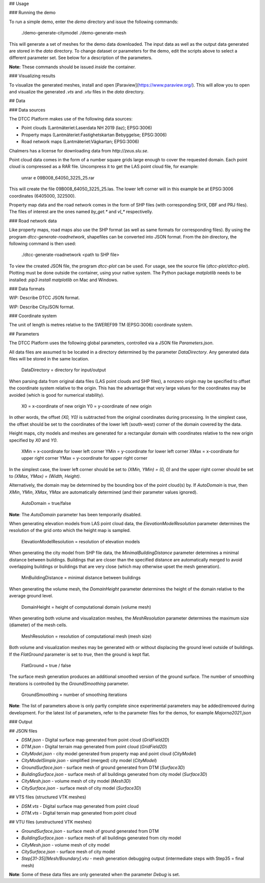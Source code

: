 ## Usage

### Running the demo

To run a simple demo, enter the `demo` directory and issue the
following commands:

    ./demo-generate-citymodel
    ./demo-generate-mesh

This will generate a set of meshes for the demo data downloaded. The
input data as well as the output data generated are stored in the
`data` directory. To change dataset or parameters for the demo, edit
the scripts above to select a different parameter set. See below for a
description of the parameters.

**Note:** These commands should be issued *inside* the container.

### Visualizing results

To visualize the generated meshes, install and open
[Paraview](https://www.paraview.org/). This will allow
you to open and visualize the generated `.vts` and `.vtu`
files in the `data` directory.

## Data

### Data sources

The DTCC Platform makes use of the following data sources:

* Point clouds (Lantmäteriet:Laserdata NH 2019 (laz); EPSG:3006)
* Property maps (Lantmäteriet:Fastighetskartan Bebyggelse; EPSG:3006)
* Road network maps (Lantmäteriet:Vägkartan; EPSG:3006)

Chalmers has a license for downloading data from `http://zeus.slu.se`.

Point cloud data comes in the form of a number square grids large
enough to cover the requested domain. Each point cloud is compressed
as a RAR file. Uncompress it to get the LAS point cloud file, for
example:

    unrar e 09B008_64050_3225_25.rar

This will create the file 09B008_64050_3225_25.las. The lower left
corner will in this example be at EPSG:3006 coordinates (6405000,
322500).

Property map data and the road network comes in the form of SHP files
(with corresponding SHX, DBF and PRJ files). The files of interest are
the ones named `by_get.*` and `vl_*` respectivelly.

### Road network data

Like property maps, road maps also use the SHP format (as well as same
formats for corresponding files). By using the program
`dtcc-generate-roadnetwork`, shapefiles can be converted into JSON
format. From the `bin` directory, the following command is then used:

    ./dtcc-generate-roadnetwork <path to SHP file>

To view the created JSON file, the program `dtcc-plot` can be
used. For usage, see the source file (`dtcc-plot/dtcc-plot`). Plotting
must be done outside the container, using your native system. The
Python package `matplotlib` needs to be installed: `pip3 install
matplotlib` on Mac and Windows.

### Data formats

WIP: Describe DTCC JSON format.

WIP: Describe CityJSON format.

### Coordinate system

The unit of length is metres relative to the SWEREF99 TM (EPSG:3006)
coordinate system.

## Parameters

The DTCC Platform uses the following global parameters,
controlled via a JSON file `Parameters.json`.

All data files are assumed to be located in a directory determined by
the parameter `DataDirectory`. Any generated data files will be stored
in the same location.

    DataDirectory = directory for input/output

When parsing data from original data files (LAS point clouds and SHP
files), a nonzero origin may be specified to offset the coordinate
system relative to the origin. This has the advantage that very large
values for the coordinates may be avoided (which is good for numerical
stability).

    X0 = x-coordinate of new origin
    Y0 = y-coordinate of new origin

In other words, the offset `(X0, Y0)` is subtracted from the original
coordinates during processing. In the simplest case, the offset should
be set to the coordinates of the lower left (south-west) corner of the
domain covered by the data.

Height maps, city models and meshes are generated for a rectangular
domain with coordinates relative to the new origin specified by `X0`
and `Y0`.

    XMin = x-coordinate for lower left corner
    YMin = y-coordinate for lower left corner
    XMax = x-coordinate for upper right corner
    YMax = y-coordinate for upper right corner

In the simplest case, the lower left corner should be set to `(XMin,
YMin) = (0, 0)` and the upper right corner should be set to `(XMax,
YMax) = (Width, Height)`.

Alternatively, the domain may be determined by the bounding box of the
point cloud(s) by. If `AutoDomain` is `true`, then `XMin`, `YMin`,
`XMax`, `YMax` are automatically determined (and their parameter
values ignored).

    AutoDomain = true/false

**Note**: The `AutoDomain` parameter has been temporarily disabled.

When generating elevation models from LAS point cloud data, the
`ElevationModelResolution` parameter determines the resolution of the grid
onto which the height map is sampled.

    ElevationModelResolution = resolution of elevation models

When generating the city model from SHP file data, the
`MinimalBuildingDistance` parameter determines a minimal distance
between buildings. Buildings that are closer than the specified
distance are automatically merged to avoid overlapping buildings or
buildings that are very close (which may otherwise upset the mesh
generation).

    MinBuildingDistance = minimal distance between buildings

When generating the volume mesh, the `DomainHeight` parameter
determines the height of the domain relative to the average ground
level.

    DomainHeight = height of computational domain (volume mesh)

When generating both volume and visualization meshes, the
`MeshResolution` parameter determines the maximum size (diameter) of
the mesh cells.

    MeshResolution = resolution of computational mesh (mesh size)

Both volume and visualization meshes may be generated with or without
displacing the ground level outside of buildings. If the `FlatGround`
parameter is set to `true`, then the ground is kept flat.

    FlatGround = true / false

The surface mesh generation produces an additional smoothed version of
the ground surface. The number of smoothing iterations is controlled
by the `GroundSmoothing` parameter.

    GroundSmoothing = number of smoothing iterations

**Note**: The list of parameters above is only partly complete since
experimental parameters may be added/removed during development. For
the latest list of parameters, refer to the parameter files for the
demos, for example `Majorna2021.json`

### Output

## JSON files

- `DSM.json` - Digital surface map generated from point cloud (`GridField2D`)
- `DTM.json` - Digital terrain map generated from point cloud (`GridField2D`)
- `CityModel.json` - city model generated from property map and point cloud (`CityModel`)
- `CityModelSimple.json` - simplified (merged) city model (`CityModel`)
- `GroundSurface.json` - surface mesh of ground generated from DTM (`Surface3D`)
- `BuildingSurface.json` - surface mesh of all buildings generated from city model (`Surface3D`)
- `CityMesh.json` - volume mesh of city model (`Mesh3D`)
- `CitySurface.json` - surface mesh of city model (`Surface3D`)

## VTS files (structured VTK meshes)

- `DSM.vts` - Digital surface map generated from point cloud
- `DTM.vts` - Digital terrain map generated from point cloud

## VTU files (unstructured VTK meshes)

- `GroundSurface.json` - surface mesh of ground generated from DTM
- `BuildingSurface.json` - surface mesh of all buildings generated from city model
- `CityMesh.json` - volume mesh of city model
- `CitySurface.json` - surface mesh of city model
- `Step[31-35][Mesh/Boundary].vtu` - mesh generation debugging output (intermediate steps with Step35 = final mesh)

**Note**: Some of these data files are only generated when the
parameter `Debug` is set.
